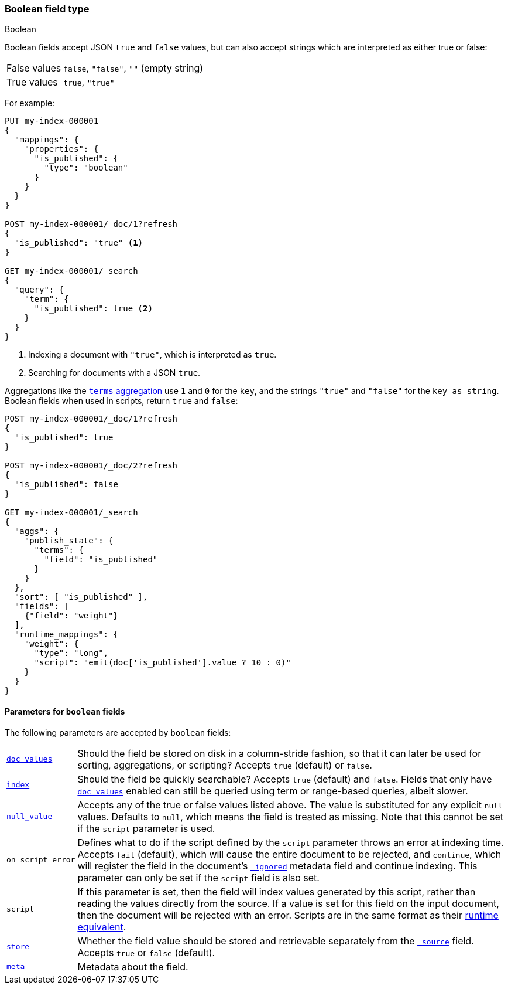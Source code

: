 [[boolean]]
=== Boolean field type
++++
<titleabbrev>Boolean</titleabbrev>
++++

Boolean fields accept JSON `true` and `false` values, but can also accept
strings which are interpreted as either true or false:

[horizontal]
False values::

    `false`, `"false"`, `""` (empty string)

True values::

    `true`, `"true"`

For example:

[source,console]
----
PUT my-index-000001
{
  "mappings": {
    "properties": {
      "is_published": {
        "type": "boolean"
      }
    }
  }
}

POST my-index-000001/_doc/1?refresh
{
  "is_published": "true" <1>
}

GET my-index-000001/_search
{
  "query": {
    "term": {
      "is_published": true <2>
    }
  }
}
----
// TEST[s/_search/_search?filter_path=hits.hits/]
<1> Indexing a document with `"true"`, which is interpreted as `true`.
<2> Searching for documents with a JSON `true`.

////
[source,console-result]
----
{
  "hits": {
    "hits": [
      {
        "_id": "1",
        "_index": "my-index-000001",
        "_score": "$body.hits.hits.0._score",
        "_source": {
          "is_published": "true"
        }
      }
    ]
  }
}
----
////

Aggregations like the <<search-aggregations-bucket-terms-aggregation,`terms`
aggregation>>  use `1` and `0` for the `key`, and the strings `"true"` and
`"false"` for the `key_as_string`. Boolean fields when used in scripts,
return `true` and `false`:

[source,console]
----
POST my-index-000001/_doc/1?refresh
{
  "is_published": true
}

POST my-index-000001/_doc/2?refresh
{
  "is_published": false
}

GET my-index-000001/_search
{
  "aggs": {
    "publish_state": {
      "terms": {
        "field": "is_published"
      }
    }
  },
  "sort": [ "is_published" ],
  "fields": [
    {"field": "weight"}
  ],
  "runtime_mappings": {
    "weight": {
      "type": "long",
      "script": "emit(doc['is_published'].value ? 10 : 0)"
    }
  }
}
----
// TEST[s/_search/_search?filter_path=aggregations,hits.hits/]

////
[source,console-result]
----
{
  "aggregations": {
    "publish_state": {
      "doc_count_error_upper_bound": 0,
      "sum_other_doc_count": 0,
      "buckets": [
        {
          "key": 0,
          "key_as_string": "false",
          "doc_count": 1
        },
        {
          "key": 1,
          "key_as_string": "true",
          "doc_count": 1
        }
      ]
    }
  },
  "hits": {
    "hits": [
      {
        "_id": "2",
        "_index": "my-index-000001",
        "_score": null,
        "_source": {
          "is_published": false
        },
        "sort": [0],
        "fields": {"weight": [0]}
      },
      {
        "_id": "1",
        "_index": "my-index-000001",
        "_score": null,
        "_source": {
          "is_published": true
        },
        "sort": [1],
        "fields": {"weight": [10]}
      }
    ]
  }
}
----
////

[[boolean-params]]
==== Parameters for `boolean` fields

The following parameters are accepted by `boolean` fields:

[horizontal]

<<doc-values,`doc_values`>>::

    Should the field be stored on disk in a column-stride fashion, so that it
    can later be used for sorting, aggregations, or scripting? Accepts `true`
    (default) or `false`.

<<mapping-index,`index`>>::

    Should the field be quickly searchable? Accepts `true` (default) and
    `false`. Fields that only have <<doc-values,`doc_values`>>
    enabled can still be queried using term or range-based queries,
    albeit slower.

<<null-value,`null_value`>>::

    Accepts any of the true or false values listed above. The value is
    substituted for any explicit `null` values. Defaults to `null`, which
    means the field is treated as missing. Note that this cannot be set
    if the `script` parameter is used.

`on_script_error`::

    Defines what to do if the script defined by the `script` parameter
    throws an error at indexing time. Accepts `fail` (default), which
    will cause the entire document to be rejected, and `continue`, which
    will register the field in the document's
    <<mapping-ignored-field,`_ignored`>> metadata field and continue
    indexing. This parameter can only be set if the `script` field is
    also set.

`script`::

    If this parameter is set, then the field will index values generated
    by this script, rather than reading the values directly from the
    source. If a value is set for this field on the input document, then
    the document will be rejected with an error.
    Scripts are in the same format as their
    <<runtime-mapping-fields,runtime equivalent>>.

<<mapping-store,`store`>>::

    Whether the field value should be stored and retrievable separately from
    the <<mapping-source-field,`_source`>> field. Accepts `true` or `false`
    (default).

<<mapping-field-meta,`meta`>>::

    Metadata about the field.
